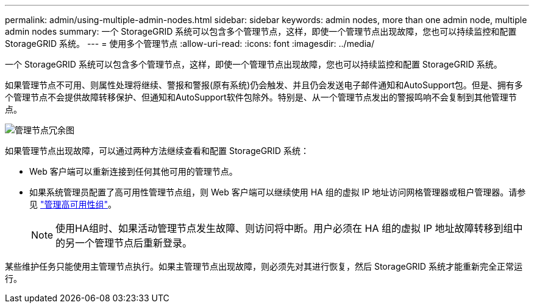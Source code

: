---
permalink: admin/using-multiple-admin-nodes.html 
sidebar: sidebar 
keywords: admin nodes, more than one admin node, multiple admin nodes 
summary: 一个 StorageGRID 系统可以包含多个管理节点，这样，即使一个管理节点出现故障，您也可以持续监控和配置 StorageGRID 系统。 
---
= 使用多个管理节点
:allow-uri-read: 
:icons: font
:imagesdir: ../media/


[role="lead"]
一个 StorageGRID 系统可以包含多个管理节点，这样，即使一个管理节点出现故障，您也可以持续监控和配置 StorageGRID 系统。

如果管理节点不可用、则属性处理将继续、警报和警报(原有系统)仍会触发、并且仍会发送电子邮件通知和AutoSupport包。但是、拥有多个管理节点不会提供故障转移保护、但通知和AutoSupport软件包除外。特别是、从一个管理节点发出的警报鸣响不会复制到其他管理节点。

image::../media/admin_node_redundancy.png[管理节点冗余图]

如果管理节点出现故障，可以通过两种方法继续查看和配置 StorageGRID 系统：

* Web 客户端可以重新连接到任何其他可用的管理节点。
* 如果系统管理员配置了高可用性管理节点组，则 Web 客户端可以继续使用 HA 组的虚拟 IP 地址访问网格管理器或租户管理器。请参见 link:managing-high-availability-groups.html["管理高可用性组"]。
+

NOTE: 使用HA组时、如果活动管理节点发生故障、则访问将中断。用户必须在 HA 组的虚拟 IP 地址故障转移到组中的另一个管理节点后重新登录。



某些维护任务只能使用主管理节点执行。如果主管理节点出现故障，则必须先对其进行恢复，然后 StorageGRID 系统才能重新完全正常运行。
